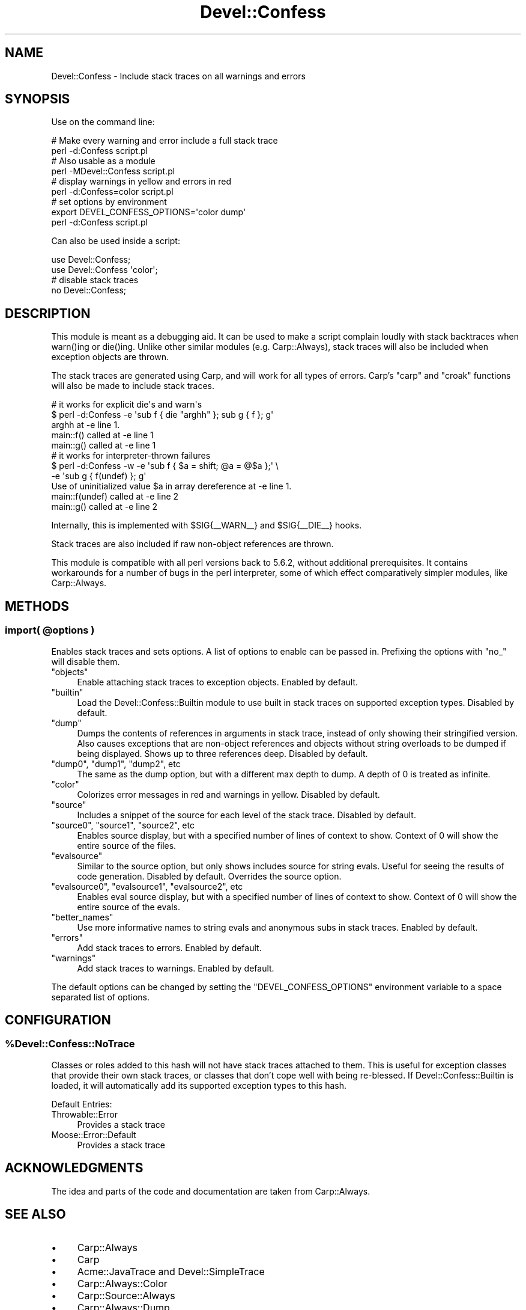 .\" -*- mode: troff; coding: utf-8 -*-
.\" Automatically generated by Pod::Man 5.01 (Pod::Simple 3.43)
.\"
.\" Standard preamble:
.\" ========================================================================
.de Sp \" Vertical space (when we can't use .PP)
.if t .sp .5v
.if n .sp
..
.de Vb \" Begin verbatim text
.ft CW
.nf
.ne \\$1
..
.de Ve \" End verbatim text
.ft R
.fi
..
.\" \*(C` and \*(C' are quotes in nroff, nothing in troff, for use with C<>.
.ie n \{\
.    ds C` ""
.    ds C' ""
'br\}
.el\{\
.    ds C`
.    ds C'
'br\}
.\"
.\" Escape single quotes in literal strings from groff's Unicode transform.
.ie \n(.g .ds Aq \(aq
.el       .ds Aq '
.\"
.\" If the F register is >0, we'll generate index entries on stderr for
.\" titles (.TH), headers (.SH), subsections (.SS), items (.Ip), and index
.\" entries marked with X<> in POD.  Of course, you'll have to process the
.\" output yourself in some meaningful fashion.
.\"
.\" Avoid warning from groff about undefined register 'F'.
.de IX
..
.nr rF 0
.if \n(.g .if rF .nr rF 1
.if (\n(rF:(\n(.g==0)) \{\
.    if \nF \{\
.        de IX
.        tm Index:\\$1\t\\n%\t"\\$2"
..
.        if !\nF==2 \{\
.            nr % 0
.            nr F 2
.        \}
.    \}
.\}
.rr rF
.\" ========================================================================
.\"
.IX Title "Devel::Confess 3pm"
.TH Devel::Confess 3pm 2017-02-14 "perl v5.38.2" "User Contributed Perl Documentation"
.\" For nroff, turn off justification.  Always turn off hyphenation; it makes
.\" way too many mistakes in technical documents.
.if n .ad l
.nh
.SH NAME
Devel::Confess \- Include stack traces on all warnings and errors
.SH SYNOPSIS
.IX Header "SYNOPSIS"
Use on the command line:
.PP
.Vb 2
\&  # Make every warning and error include a full stack trace
\&  perl \-d:Confess script.pl
\&
\&  # Also usable as a module
\&  perl \-MDevel::Confess script.pl
\&
\&  # display warnings in yellow and errors in red
\&  perl \-d:Confess=color script.pl
\&
\&  # set options by environment
\&  export DEVEL_CONFESS_OPTIONS=\*(Aqcolor dump\*(Aq
\&  perl \-d:Confess script.pl
.Ve
.PP
Can also be used inside a script:
.PP
.Vb 1
\&  use Devel::Confess;
\&
\&  use Devel::Confess \*(Aqcolor\*(Aq;
\&
\&  # disable stack traces
\&  no Devel::Confess;
.Ve
.SH DESCRIPTION
.IX Header "DESCRIPTION"
This module is meant as a debugging aid. It can be used to make a script
complain loudly with stack backtraces when \f(CWwarn()\fRing or \f(CWdie()\fRing.
Unlike other similar modules (e.g. Carp::Always), stack traces will also be
included when exception objects are thrown.
.PP
The stack traces are generated using Carp, and will work for all types of
errors.  Carp's \f(CW\*(C`carp\*(C'\fR and \f(CW\*(C`croak\*(C'\fR functions will also be made to include
stack traces.
.PP
.Vb 5
\&  # it works for explicit die\*(Aqs and warn\*(Aqs
\&  $ perl \-d:Confess \-e \*(Aqsub f { die "arghh" }; sub g { f }; g\*(Aq
\&  arghh at \-e line 1.
\&          main::f() called at \-e line 1
\&          main::g() called at \-e line 1
\&
\&  # it works for interpreter\-thrown failures
\&  $ perl \-d:Confess \-w \-e \*(Aqsub f { $a = shift; @a = @$a };\*(Aq \e
\&                                        \-e \*(Aqsub g { f(undef) }; g\*(Aq
\&  Use of uninitialized value $a in array dereference at \-e line 1.
\&          main::f(undef) called at \-e line 2
\&          main::g() called at \-e line 2
.Ve
.PP
Internally, this is implemented with \f(CW$SIG\fR{_\|_WARN_\|_} and
\&\f(CW$SIG\fR{_\|_DIE_\|_} hooks.
.PP
Stack traces are also included if raw non-object references are thrown.
.PP
This module is compatible with all perl versions back to 5.6.2, without
additional prerequisites.  It contains workarounds for a number of bugs in the
perl interpreter, some of which effect comparatively simpler modules, like
Carp::Always.
.SH METHODS
.IX Header "METHODS"
.ie n .SS "import( @options )"
.el .SS "import( \f(CW@options\fP )"
.IX Subsection "import( @options )"
Enables stack traces and sets options.  A list of options to enable can be
passed in.  Prefixing the options with \f(CW\*(C`no_\*(C'\fR will disable them.
.ie n .IP """objects""" 4
.el .IP \f(CWobjects\fR 4
.IX Item "objects"
Enable attaching stack traces to exception objects.  Enabled by default.
.ie n .IP """builtin""" 4
.el .IP \f(CWbuiltin\fR 4
.IX Item "builtin"
Load the Devel::Confess::Builtin module to use built in
stack traces on supported exception types.  Disabled by default.
.ie n .IP """dump""" 4
.el .IP \f(CWdump\fR 4
.IX Item "dump"
Dumps the contents of references in arguments in stack trace, instead
of only showing their stringified version.  Also causes exceptions that are
non-object references and objects without string overloads to be dumped if
being displayed.  Shows up to three references deep.
Disabled by default.
.ie n .IP """dump0"", ""dump1"", ""dump2"", etc" 4
.el .IP "\f(CWdump0\fR, \f(CWdump1\fR, \f(CWdump2\fR, etc" 4
.IX Item "dump0, dump1, dump2, etc"
The same as the dump option, but with a different max depth to dump.  A depth
of 0 is treated as infinite.
.ie n .IP """color""" 4
.el .IP \f(CWcolor\fR 4
.IX Item "color"
Colorizes error messages in red and warnings in yellow.  Disabled by default.
.ie n .IP """source""" 4
.el .IP \f(CWsource\fR 4
.IX Item "source"
Includes a snippet of the source for each level of the stack trace. Disabled
by default.
.ie n .IP """source0"", ""source1"", ""source2"", etc" 4
.el .IP "\f(CWsource0\fR, \f(CWsource1\fR, \f(CWsource2\fR, etc" 4
.IX Item "source0, source1, source2, etc"
Enables source display, but with a specified number of lines of context to show.
Context of 0 will show the entire source of the files.
.ie n .IP """evalsource""" 4
.el .IP \f(CWevalsource\fR 4
.IX Item "evalsource"
Similar to the source option, but only shows includes source for string evals.
Useful for seeing the results of code generation.  Disabled by default.
Overrides the source option.
.ie n .IP """evalsource0"", ""evalsource1"", ""evalsource2"", etc" 4
.el .IP "\f(CWevalsource0\fR, \f(CWevalsource1\fR, \f(CWevalsource2\fR, etc" 4
.IX Item "evalsource0, evalsource1, evalsource2, etc"
Enables eval source display, but with a specified number of lines of context to
show.  Context of 0 will show the entire source of the evals.
.ie n .IP """better_names""" 4
.el .IP \f(CWbetter_names\fR 4
.IX Item "better_names"
Use more informative names to string evals and anonymous subs in stack
traces.  Enabled by default.
.ie n .IP """errors""" 4
.el .IP \f(CWerrors\fR 4
.IX Item "errors"
Add stack traces to errors.  Enabled by default.
.ie n .IP """warnings""" 4
.el .IP \f(CWwarnings\fR 4
.IX Item "warnings"
Add stack traces to warnings.  Enabled by default.
.PP
The default options can be changed by setting the \f(CW\*(C`DEVEL_CONFESS_OPTIONS\*(C'\fR
environment variable to a space separated list of options.
.SH CONFIGURATION
.IX Header "CONFIGURATION"
.ie n .SS %Devel::Confess::NoTrace
.el .SS \f(CW%Devel::Confess::NoTrace\fP
.IX Subsection "%Devel::Confess::NoTrace"
Classes or roles added to this hash will not have stack traces
attached to them.  This is useful for exception classes that provide
their own stack traces, or classes that don't cope well with being
re-blessed.  If Devel::Confess::Builtin is loaded, it will
automatically add its supported exception types to this hash.
.PP
Default Entries:
.IP Throwable::Error 4
.IX Item "Throwable::Error"
Provides a stack trace
.IP Moose::Error::Default 4
.IX Item "Moose::Error::Default"
Provides a stack trace
.SH ACKNOWLEDGMENTS
.IX Header "ACKNOWLEDGMENTS"
The idea and parts of the code and documentation are taken from Carp::Always.
.SH "SEE ALSO"
.IX Header "SEE ALSO"
.IP \(bu 4
Carp::Always
.IP \(bu 4
Carp
.IP \(bu 4
Acme::JavaTrace and Devel::SimpleTrace
.IP \(bu 4
Carp::Always::Color
.IP \(bu 4
Carp::Source::Always
.IP \(bu 4
Carp::Always::Dump
.SH CAVEATS
.IX Header "CAVEATS"
This module uses several ugly tricks to do its work and surely has bugs.
.IP \(bu 4
This module uses \f(CW$SIG{_\|_WARN_\|_}\fR and \f(CW$SIG{_\|_DIE_\|_}\fR to accomplish its goal,
and thus may not play well with other modules that try to use these hooks.
Significant effort has gone into making this work as well as possible, but
global variables like these can never be fully encapsulated.
.IP \(bu 4
To provide stack traces on exception objects, this module re-blesses the
exception objects into a generated class.  While it tries to have the smallest
effect it can, some things cannot be worked around.  In particular,
\&\f(CWref($exception)\fR will return a different value than may be expected.  Any
module that relies on the specific return value from \f(CW\*(C`ref\*(C'\fR like already has
bugs though.
.SH SUPPORT
.IX Header "SUPPORT"
Please report bugs via
CPAN RT <http://rt.cpan.org/NoAuth/Bugs.html?Dist=Devel-Confess>.
.SH AUTHORS
.IX Header "AUTHORS"
.IP \(bu 4
Graham Knop <haarg@haarg.org>
.SH CONTRIBUTORS
.IX Header "CONTRIBUTORS"
.IP \(bu 4
Adriano Ferreira <ferreira@cpan.org>
.SH COPYRIGHT
.IX Header "COPYRIGHT"
Copyright (c) 2005\-2013 the "AUTHORS" and "CONTRIBUTORS"
as listed above.
.SH LICENSE
.IX Header "LICENSE"
This library is free software and may be distributed under the same terms
as perl itself. See <http://dev.perl.org/licenses/>.
